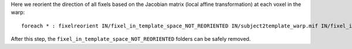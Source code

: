 Here we reorient the direction of all fixels based on the Jacobian matrix (local affine transformation) at each voxel in the warp::

    foreach * : fixelreorient IN/fixel_in_template_space_NOT_REORIENTED IN/subject2template_warp.mif IN/fixel_in_template_space
    
After this step, the ``fixel_in_template_space_NOT_REORIENTED`` folders can be safely removed.
